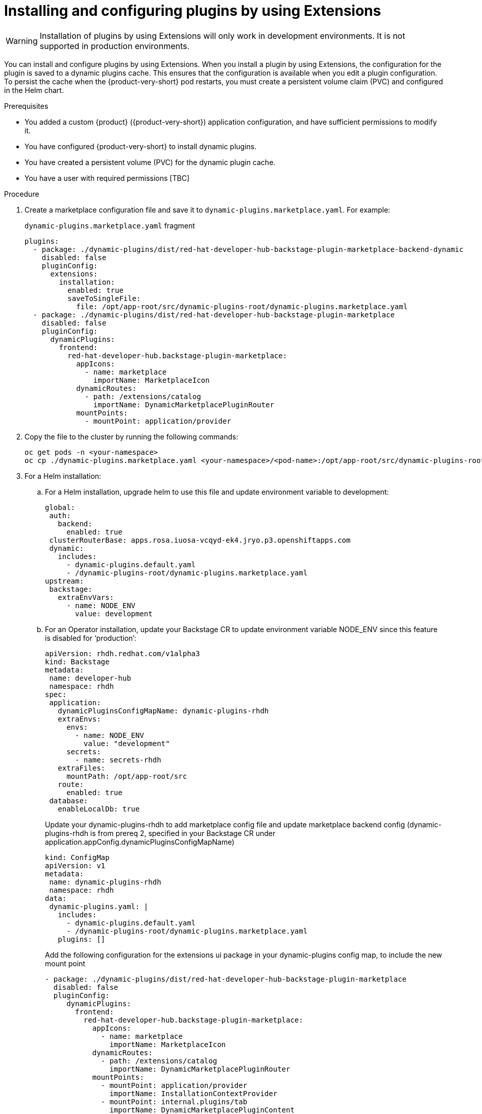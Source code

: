 [id="rhdh-extensions-plugins-installing_{context}"]

////
= Installing a plugin by using Extensions
You can install a plugin and configure it by updating the `dynamic-plugins.yaml` file by using *Extensions*.

.Prerequisites
* Your {product-short} instance running development mode.
* You have enabled installation of plugins by Extensions.
* You have the necessary permissions to modify plugin configurations and access the application environment.
* You have identified and set the required environment variables referenced by the plugin's default configuration. These environment variables must be defined in the Helm Chart or Operator configuration.



.Procedure
. Open your {product-short} application and click *Administration* > *Extensions*.
. Use the search bar on the *Extensions* page to find the plugin you wish to install, then click on the card. For example, search for Tekton and click *Read more* on the *Pipelines With Tekton* card.
+
image::rhdh-plugins-reference/rhdh-extensions-tekton-card.png[Extensions catalog with Tekton card]
. In the plugin drawer, you can review information about the plugin and how to configure it in {product-very-short}. To install the plugin, click *Install*.
+
image::rhdh-plugins-reference/rhdh-extensions-tekton-details.png[Extensions catalog with Tekton details]
. On the Install Plugin page, a YAML editor and installation instructions are displayed.
+
image::rhdh-plugins-reference/rhdh-extensions-tekton-editor-1.png[Extensions catalog with plugin editor template]
. Click the *About the plugin* tab to view installation and configuration details for the plugin.
. Click the *Examples* tab to display the default plugin configuration.
. Click *Apply* to copy the default plugin configuration to the YAML editor.
. In the YAML editor, click the copy icon to copy the plugin configuration.
[TODO] Update screenshot to include active Install button.
+
image::rhdh-plugins-reference/rhdh-extensions-tekton-editor-2.png[Extensions catalog with Tekton configuration]
. Click *Install* to install the plugin.

// See also https://gitlab.cee.redhat.com/rhidp/rhdh-team-docs/-/blob/main/docs/teams/ui/plugins-setup-guide.md?ref_type=heads#servicenow for exapmle of installing Service Now from extensions

// +
// [NOTE]
// In {product-very-short} {product-version}, the *Install* button is disabled, so you must copy the plugin configuration to the `dynamic-plugins.yaml` file.
// . In the `dynamic-plugins.yaml` file, add the plugin configuration that you copied in the previous step to the `plugins` definitions.
+
[NOTE]
If you have installed {product-very-short} by using the Helm Chart, to enable the plugin, you may need to roll out your {product-very-short} project manually.
+
[TODO] Add step about message being displayed to restart pod, remove previous note and include screenshot.

.Verification
. Click on *Administration* > *Extensions*.
. Go to the *Installed* tab to view a list of installed plugins.
. Search for the plugin that you installed to confirm that it is available and enabled.

. To disable the the Extensions feature plugins, edit your `dynamic-plugins.yaml` with the following content.
+
.`dynamic-plugins.yaml` fragment
[source,yaml]
----
plugins:
  - package: ./dynamic-plugins/dist/red-hat-developer-hub-backstage-plugin-marketplace
    disabled: true
  - package: ./dynamic-plugins/dist/red-hat-developer-hub-backstage-plugin-catalog-backend-module-marketplace-dynamic
    disabled: true
  - package: ./dynamic-plugins/dist/red-hat-developer-hub-backstage-plugin-marketplace-backend-dynamic
    disabled: true
----

[NOTE]
If you disable the Extensions feature plugins, the *Catalog* and *Installed* tabs will also be removed. You can still view installed plugins by clicking on *Administration* > *Extensions*.
////

= Installing and configuring plugins by using Extensions

[WARNING]
Installation of plugins by using Extensions will only work in development environments. It is not supported in production environments.

You can install and configure plugins by using Extensions. When you install a plugin by using Extensions, the configuration for the plugin is saved to a dynamic plugins cache. This ensures that the configuration is available when you edit a plugin configuration. To persist the cache when the {product-very-short} pod restarts, you must create a persistent volume claim (PVC) and configured in the Helm chart. 

// I’m going to walk you through the end-to-end flow of how plugins can be installed in a development environment using the Extensions feature in the Red Hat Developer Hub.
// [NOTE]
// This installation feature is currently only meant for development environments. It is not supported in production environments yet.

// Plugin configuration and installation
// When installing a plugin, the configuration that is used during installing is saved to a dynamic plugins cache. This ensures that the same configuration is available when editing or re-enabling the plugin. The persist the cache across pod restarts, a persistent volume claim must be created and configured in the Helm chart.

.Prerequisites
* You added a custom {product} ({product-very-short}) application configuration, and have sufficient permissions to modify it.
* You have configured {product-very-short} to install dynamic plugins.
* You have created a persistent volume (PVC) for the dynamic plugin cache.
* You have a user with required permissions [TBC]

.Procedure
//. Create a PVC with the name `dynamic-plugins-route`. This will be used in the Helm chart values when deploying the {product-very-short}.

////
. Create the PVC and save it to a file, such as `pvc.yaml`. For example:
+
.`pvc.yaml` fragment
[source,yaml]
----
kind: PersistentVolumeClaim
apiVersion: v1
metadata:
  name: dynamic-plugins-root
spec:
  accessModes:
    - ReadWriteOnce
  resources:
    requests:
      storage: 5Gi
----

. To apply this PVC to your cluster, run the following command:
+
[source,yaml]
----
oc apply -f pvc.yaml
----

. Configure the Helm chart to replace the ephermal volume claim with the PVC. For example:
+
[source,yaml]
----
upstream:
  backstage:
    extraVolumes:
      - name: dynamic-plugins-root
        persistentVolumeClaim:
          claimName: dynamic-plugins-root
----
////
// Now if i go to the extra volumes under upstream backstage app config, I’ll replace the ephermal volume claim with the PVC volume claim that I just created.

//. Create the Helm Release.

. Create a marketplace configuration file and save it to `dynamic-plugins.marketplace.yaml`. For example:
+
.`dynamic-plugins.marketplace.yaml` fragment
[source,yaml]
----
plugins:
  - package: ./dynamic-plugins/dist/red-hat-developer-hub-backstage-plugin-marketplace-backend-dynamic
    disabled: false
    pluginConfig:
      extensions:
        installation:
          enabled: true
          saveToSingleFile:
            file: /opt/app-root/src/dynamic-plugins-root/dynamic-plugins.marketplace.yaml
  - package: ./dynamic-plugins/dist/red-hat-developer-hub-backstage-plugin-marketplace
    disabled: false
    pluginConfig:
      dynamicPlugins:
        frontend:
          red-hat-developer-hub.backstage-plugin-marketplace:
            appIcons:
              - name: marketplace
                importName: MarketplaceIcon
            dynamicRoutes:
              - path: /extensions/catalog
                importName: DynamicMarketplacePluginRouter
            mountPoints:
              - mountPoint: application/provider
----

. Copy the file to the cluster by running the following commands:
+
[source,yaml]
----
oc get pods -n <your-namespace>
oc cp ./dynamic-plugins.marketplace.yaml <your-namespace>/<pod-name>:/opt/app-root/src/dynamic-plugins-root/dynamic-plugins.marketplace.yaml

----
. For a Helm installation:
.. For a Helm installation, upgrade helm to use this file and update environment variable to development:
+
[source,yaml]
----
global:
 auth:
   backend:
     enabled: true
 clusterRouterBase: apps.rosa.iuosa-vcqyd-ek4.jryo.p3.openshiftapps.com
 dynamic:
   includes:
     - dynamic-plugins.default.yaml
     - /dynamic-plugins-root/dynamic-plugins.marketplace.yaml
upstream:
 backstage:
   extraEnvVars:
     - name: NODE_ENV
       value: development
----
.. For an Operator installation, update your Backstage CR to update environment variable NODE_ENV since this feature is disabled for ‘production’:
+
[source,yaml]
----
apiVersion: rhdh.redhat.com/v1alpha3
kind: Backstage
metadata:
 name: developer-hub
 namespace: rhdh
spec:
 application:
   dynamicPluginsConfigMapName: dynamic-plugins-rhdh
   extraEnvs:
     envs:
       - name: NODE_ENV
         value: "development"
     secrets:
       - name: secrets-rhdh
   extraFiles:
     mountPath: /opt/app-root/src
   route:
     enabled: true
 database:
   enableLocalDb: true
----
+
Update your dynamic-plugins-rhdh to add marketplace config file and update marketplace backend config (dynamic-plugins-rhdh is from prereq 2, specified in your Backstage CR under  application.appConfig.dynamicPluginsConfigMapName)
+
[source,yaml]
----
kind: ConfigMap
apiVersion: v1
metadata:
 name: dynamic-plugins-rhdh
 namespace: rhdh
data:
 dynamic-plugins.yaml: |
   includes:
     - dynamic-plugins.default.yaml
     - /dynamic-plugins-root/dynamic-plugins.marketplace.yaml
   plugins: []
----
+
Add the following configuration for the extensions ui package in your dynamic-plugins config map, to include the new mount point
+
[source,yaml]
----
- package: ./dynamic-plugins/dist/red-hat-developer-hub-backstage-plugin-marketplace
  disabled: false
  pluginConfig:
     dynamicPlugins:
       frontend:
         red-hat-developer-hub.backstage-plugin-marketplace:
           appIcons:
             - name: marketplace
               importName: MarketplaceIcon
           dynamicRoutes:
             - path: /extensions/catalog
               importName: DynamicMarketplacePluginRouter
           mountPoints:
             - mountPoint: application/provider
               importName: InstallationContextProvider
             - mountPoint: internal.plugins/tab
               importName: DynamicMarketplacePluginContent
               config:
                 path: marketplace
                 title: Catalog
----

.Verification
Enable some plugin via UI that is defaultly disabled, restart and see the change.





////
Manually create a YAML file containing our new extensions backend configuration. The extensions plugin requires the installation to be set to true and a YAML file where your plugin configurations will be written to.
I have created a local file named dynamic-plugins.marketplace.yaml and added the extensions configuration to it. I have specified the file path to be /opt/app-root/src/dynamic-plugins-root/dynamic-plugins.marketplace.yaml

Now, copy the file to the RHDH pod, fetch the pods running under my namespace. Copy the yaml file to the rhdh pod.

Finally, I’ll upgrade the RHDH helm release to point to this dynamic plugins marketplace yaml. So under global dynamic includes, I’ll add /dynamic-plugins-root/dynamic plugins marketplace yaml.
Click upgrade
In my dynamic plugins config map, I have added the extensions UI package configuration to include the newly added mount point:

Once the RHDH pod is running, navigate to the extensions plugin.
Select any plugin that you would like to install.
The install button is disabled because the current user does not have access to manage plugin configurations.
In RBAC, we need to create a role for this user to enable plugin installation.

Select extensions from the plugin dropdown, expand it to view the newly added permissions for the extensions plugin.
Select both and click next to create the role.
Refresh the application 
Now when I navigate to the extensions plugin and click on a plugin I see an Actions dropdown which means the plugin is preinstalled for me and I now have the access to edit or disable the plugin.

If I disable the plugin, I’m notified to restart the backend to complete the action.

Before I restart let’s install a plugin.
I’ll filter out the custom plugins, and select the Service Now plugin

I can see that the plugin is not already installed, so I’ll click on Install which takes me to the code editor. If I want to make any changes to this plugin configuration, I can. I’ll apply the default configuration for the front-end package:

You can add a comment and click Install
In this alert you can view all the plugins that require a backend restart

Switch to my Openshift application and restart my RHDH pod (scale down/up).
Once the pod is running, switch back to your RHDH application and refresh the browser.
Verification
Switch to the Adoption Insights plugin and I can see that it is disabled. The Service Now plugin shows the Actions dropdown with the option to edit and disable the plugin.
If I click on Edit, the configuration that I used to install the plugin has been loaded in the editor.
////


